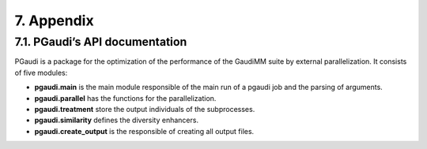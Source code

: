 ===========
7. Appendix
===========

7.1. PGaudi’s API documentation
===============================

PGaudi is a package for the optimization of the performance of the GaudiMM suite by external parallelization. It consists of five modules:

• **pgaudi.main** is the main module responsible of the main run of a pgaudi job and the parsing of arguments.
• **pgaudi.parallel** has the functions for the parallelization.
• **pgaudi.treatment** store the output individuals of the subprocesses.
• **pgaudi.similarity** defines the diversity enhancers.
• **pgaudi.create_output** is the responsible of creating all output files.


